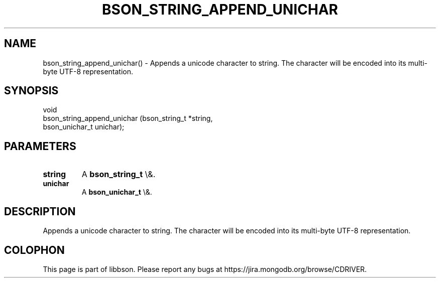 .\" This manpage is Copyright (C) 2016 MongoDB, Inc.
.\" 
.\" Permission is granted to copy, distribute and/or modify this document
.\" under the terms of the GNU Free Documentation License, Version 1.3
.\" or any later version published by the Free Software Foundation;
.\" with no Invariant Sections, no Front-Cover Texts, and no Back-Cover Texts.
.\" A copy of the license is included in the section entitled "GNU
.\" Free Documentation License".
.\" 
.TH "BSON_STRING_APPEND_UNICHAR" "3" "2016\(hy01\(hy13" "libbson"
.SH NAME
bson_string_append_unichar() \- Appends a unicode character to string. The character will be encoded into its multi-byte UTF-8 representation.
.SH "SYNOPSIS"

.nf
.nf
void
bson_string_append_unichar (bson_string_t *string,
                            bson_unichar_t unichar);
.fi
.fi

.SH "PARAMETERS"

.TP
.B
.B string
A
.B bson_string_t
\e&.
.LP
.TP
.B
.B unichar
A
.B bson_unichar_t
\e&.
.LP

.SH "DESCRIPTION"

Appends a unicode character to string. The character will be encoded into its multi\(hybyte UTF\(hy8 representation.


.B
.SH COLOPHON
This page is part of libbson.
Please report any bugs at https://jira.mongodb.org/browse/CDRIVER.